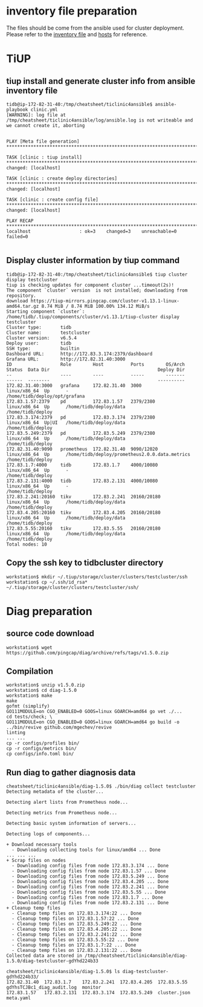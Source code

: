 * inventory file preparation
The files should be come from the ansible used for cluster deployment. Please refer to the [[./inventory.ini][inventory file]] and [[./hosts.ini][hosts]] for reference.

* TiUP
** tiup install and generate cluster info from ansible inventory file
#+BEGIN_SRC
tidb@ip-172-82-31-40:/tmp/cheatsheet/ticlinic4ansible$ ansible-playbook clinic.yml                                
[WARNING]: log file at /tmp/cheatsheet/ticlinic4ansible/log/ansible.log is not writeable and we cannot create it, aborting
                                             
                                                                                          
PLAY [Meta file generation] *********************************************************************************************************************************************************
                                                                                          
TASK [clinic : tiup install] ********************************************************************************************************************************************************
changed: [localhost]                                                                                                                                                                 
                                                                                                                                                                                     
TASK [clinic : create deploy directories] *******************************************************************************************************************************************
changed: [localhost]           
                                             
TASK [clinic : create config file] **************************************************************************************************************************************************
changed: [localhost]       
                                                                                          
PLAY RECAP **************************************************************************************************************************************************************************
localhost                  : ok=3    changed=3    unreachable=0    failed=0                                                                                                          
                                                                                        
#+END_SRC

** Display cluster information by tiup command
#+BEGIN_SRC
tidb@ip-172-82-31-40:/tmp/cheatsheet/ticlinic4ansible$ tiup cluster display testcluster 
tiup is checking updates for component cluster ...timeout(2s)!
The component `cluster` version  is not installed; downloading from repository.
download https://tiup-mirrors.pingcap.com/cluster-v1.13.1-linux-amd64.tar.gz 8.74 MiB / 8.74 MiB 100.00% 134.12 MiB/s                                                                
Starting component `cluster`: /home/tidb/.tiup/components/cluster/v1.13.1/tiup-cluster display testcluster
Cluster type:       tidb
Cluster name:       testcluster
Cluster version:    v6.5.4
Deploy user:        tidb
SSH type:           builtin
Dashboard URL:      http://172.83.3.174:2379/dashboard
Grafana URL:        http://172.82.31.40:3000
ID                  Role        Host          Ports        OS/Arch       Status  Data Dir                                        Deploy Dir
--                  ----        ----          -----        -------       ------  --------                                        ----------
172.82.31.40:3000   grafana     172.82.31.40  3000         linux/x86_64  Up      -                                               /home/tidb/deploy/opt/grafana
172.83.1.57:2379    pd          172.83.1.57   2379/2380    linux/x86_64  Up      /home/tidb/deploy/data                          /home/tidb/deploy
172.83.3.174:2379   pd          172.83.3.174  2379/2380    linux/x86_64  Up|UI   /home/tidb/deploy/data                          /home/tidb/deploy
172.83.5.249:2379   pd          172.83.5.249  2379/2380    linux/x86_64  Up      /home/tidb/deploy/data                          /home/tidb/deploy
172.82.31.40:9090   prometheus  172.82.31.40  9090/12020   linux/x86_64  Up      /home/tidb/deploy/prometheus2.0.0.data.metrics  /home/tidb/deploy
172.83.1.7:4000     tidb        172.83.1.7    4000/10080   linux/x86_64  Up      -                                               /home/tidb/deploy
172.83.2.131:4000   tidb        172.83.2.131  4000/10080   linux/x86_64  Up      -                                               /home/tidb/deploy
172.83.2.241:20160  tikv        172.83.2.241  20160/20180  linux/x86_64  Up      /home/tidb/deploy/data                          /home/tidb/deploy
172.83.4.205:20160  tikv        172.83.4.205  20160/20180  linux/x86_64  Up      /home/tidb/deploy/data                          /home/tidb/deploy
172.83.5.55:20160   tikv        172.83.5.55   20160/20180  linux/x86_64  Up      /home/tidb/deploy/data                          /home/tidb/deploy
Total nodes: 10
#+END_SRC

** Copy the ssh key to tidbcluster directory
#+BEGIN_SRC
workstation$ mkdir ~/.tiup/storage/cluster/clusters/testcluster/ssh
workstation$ cp ~/.ssh/id_rsa* ~/.tiup/storage/cluster/clusters/testcluster/ssh/
#+END_SRC

* Diag preparation
** source code download
#+BEGIN_SRC
workstation$ wget https://github.com/pingcap/diag/archive/refs/tags/v1.5.0.zip
#+END_SRC

** Compilation
#+BEGIN_SRC
workstation$ unzip v1.5.0.zip
workstation$ cd diag-1.5.0
workstation$ make
make                  
gofmt (simplify)                                                                          
GO111MODULE=on CGO_ENABLED=0 GOOS=linux GOARCH=amd64 go vet ./...
cd tests/check; \                                                                         
GO111MODULE=on CGO_ENABLED=0 GOOS=linux GOARCH=amd64 go build -o ../bin/revive github.com/mgechev/revive                                                                             linting                                                                                                   
... ... 
cp -r configs/profiles bin/
cp -r configs/metrics bin/
cp configs/info.toml bin/
#+END_SRC

** Run diag to gather diagnosis data
#+BEGIN_SRC
cheatsheet/ticlinic4ansible/diag-1.5.0$ ./bin/diag collect testcluster 
Detecting metadata of the cluster...                                                      
                                                                                          
Detecting alert lists from Prometheus node...                                             
                                                                                          
Detecting metrics from Prometheus node...                                                 
                                                                                          
Detecting basic system information of servers...                                          
                                                                                          
Detecting logs of components...                                                           
                                                                                          
+ Download necessary tools                                                                
  - Downloading collecting tools for linux/amd64 ... Done                                 
... ... ...
+ Scrap files on nodes
  - Downloading config files from node 172.83.3.174 ... Done
  - Downloading config files from node 172.83.1.57 ... Done
  - Downloading config files from node 172.83.5.249 ... Done
  - Downloading config files from node 172.83.4.205 ... Done
  - Downloading config files from node 172.83.2.241 ... Done
  - Downloading config files from node 172.83.5.55 ... Done
  - Downloading config files from node 172.83.1.7 ... Done
  - Downloading config files from node 172.83.2.131 ... Done
+ Cleanup temp files
  - Cleanup temp files on 172.83.3.174:22 ... Done
  - Cleanup temp files on 172.83.1.57:22 ... Done
  - Cleanup temp files on 172.83.5.249:22 ... Done
  - Cleanup temp files on 172.83.4.205:22 ... Done
  - Cleanup temp files on 172.83.2.241:22 ... Done
  - Cleanup temp files on 172.83.5.55:22 ... Done
  - Cleanup temp files on 172.83.1.7:22 ... Done
  - Cleanup temp files on 172.83.2.131:22 ... Done
Collected data are stored in /tmp/cheatsheet/ticlinic4ansible/diag-1.5.0/diag-testcluster-gdYhd224b33

cheatsheet/ticlinic4ansible/diag-1.5.0$ ls diag-testcluster-gdYhd224b33/
172.82.31.40  172.83.1.7    172.83.2.241  172.83.4.205  172.83.5.55   gdYhsTCJBc1_diag_audit.log  monitor
172.83.1.57   172.83.2.131  172.83.3.174  172.83.5.249  cluster.json  meta.yaml
#+END_SRC
